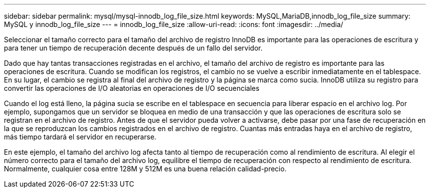 ---
sidebar: sidebar 
permalink: mysql/mysql-innodb_log_file_size.html 
keywords: MySQL,MariaDB,innodb_log_file_size 
summary: MySQL y innodb_log_file_size 
---
= innodb_log_file_size
:allow-uri-read: 
:icons: font
:imagesdir: ../media/


[role="lead"]
Seleccionar el tamaño correcto para el tamaño del archivo de registro InnoDB es importante para las operaciones de escritura y para tener un tiempo de recuperación decente después de un fallo del servidor.

Dado que hay tantas transacciones registradas en el archivo, el tamaño del archivo de registro es importante para las operaciones de escritura. Cuando se modifican los registros, el cambio no se vuelve a escribir inmediatamente en el tablespace. En su lugar, el cambio se registra al final del archivo de registro y la página se marca como sucia. InnoDB utiliza su registro para convertir las operaciones de I/O aleatorias en operaciones de I/O secuenciales

Cuando el log está lleno, la página sucia se escribe en el tablespace en secuencia para liberar espacio en el archivo log. Por ejemplo, supongamos que un servidor se bloquea en medio de una transacción y que las operaciones de escritura solo se registran en el archivo de registro. Antes de que el servidor pueda volver a activarse, debe pasar por una fase de recuperación en la que se reproduzcan los cambios registrados en el archivo de registro. Cuantas más entradas haya en el archivo de registro, más tiempo tardará el servidor en recuperarse.

En este ejemplo, el tamaño del archivo log afecta tanto al tiempo de recuperación como al rendimiento de escritura. Al elegir el número correcto para el tamaño del archivo log, equilibre el tiempo de recuperación con respecto al rendimiento de escritura. Normalmente, cualquier cosa entre 128M y 512M es una buena relación calidad-precio.
